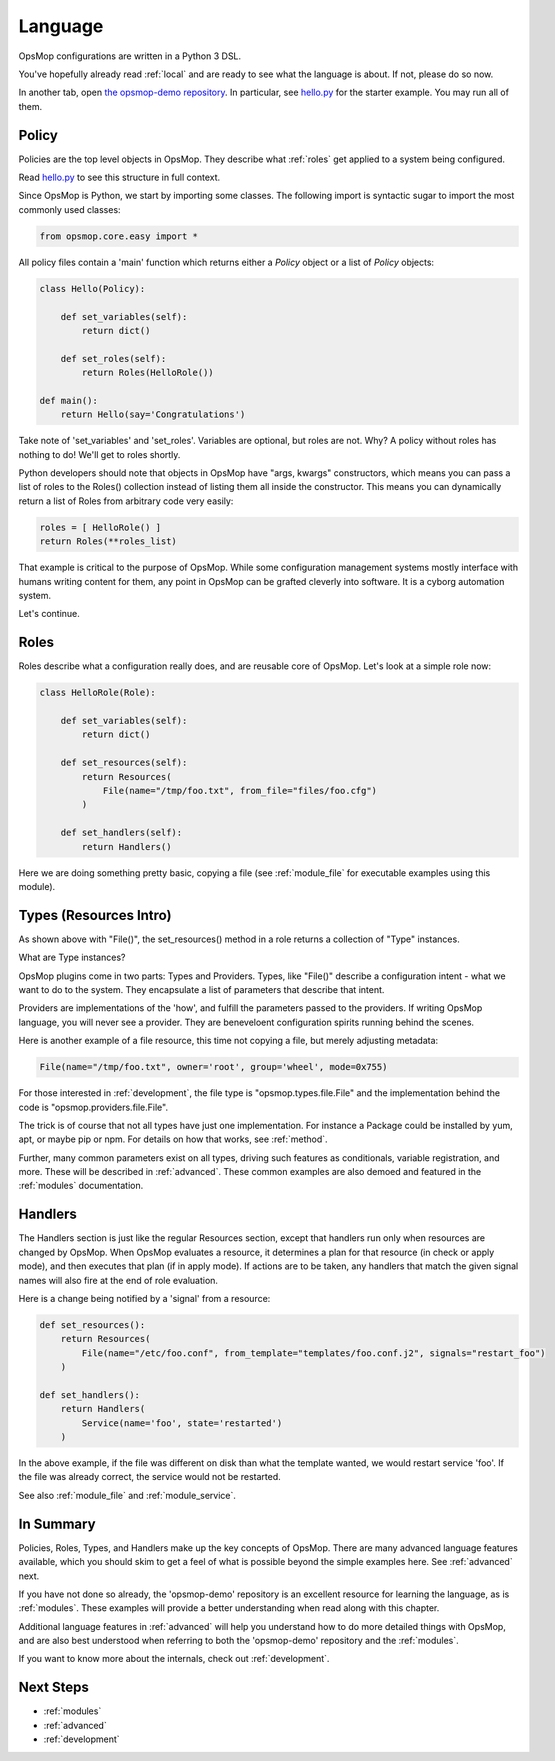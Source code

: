 .. _language:

Language
--------

OpsMop configurations are written in a Python 3 DSL.

You've hopefully already read :ref:`local` and are ready to see what the language is about.
If not, please do so now.

In another tab, open `the opsmop-demo repository <https://github.com/vespene-io/opsmop-demo/tree/master/content>`_. In particular, see 
`hello.py <https://github.com/vespene-io/opsmop-demo/blob/master/content/hello.py>`_ for the starter example.  You may run all of them.

.. _policy:

Policy
======

Policies are the top level objects in OpsMop.  They describe what :ref:`roles` get applied to a system being configured.

Read `hello.py <https://github.com/vespene-io/opsmop-demo/blob/master/content/hello.py>`_ to see this structure in full
context.

Since OpsMop is Python, we start by importing some classes. The following import is syntactic sugar to import the
most commonly used classes:

.. code-block:: python

    from opsmop.core.easy import *

All policy files contain a 'main' function which returns either a *Policy* object or a list of *Policy* objects:

.. code-block:: python

    class Hello(Policy):
  
        def set_variables(self):
            return dict()

        def set_roles(self):
            return Roles(HelloRole())
   
    def main():
        return Hello(say='Congratulations')

Take note of 'set_variables' and 'set_roles'.  Variables are optional, but roles are not.
Why? A policy without roles has nothing to do!  We'll get to roles shortly.

Python developers should note that objects in OpsMop have "args, kwargs" constructors, which means
you can pass a list of roles to the Roles() collection instead of listing them all inside the constructor.  
This means you can dynamically return a list of Roles from arbitrary code very easily:

.. code-block:: python

    roles = [ HelloRole() ]
    return Roles(**roles_list)

That example is critical to the purpose of OpsMop.  While some configuration management systems mostly
interface with humans writing content for them, any point in OpsMop can be grafted cleverly into software.
It is a cyborg automation system.

Let's continue.

.. _roles:

Roles
=====

Roles describe what a configuration really does, and are reusable core of OpsMop.  Let's look at a simple
role now:

.. code-block:: python

    class HelloRole(Role):

        def set_variables(self):
            return dict()

        def set_resources(self):
            return Resources(
                File(name="/tmp/foo.txt", from_file="files/foo.cfg")
            )

        def set_handlers(self):
            return Handlers()

Here we are doing something pretty basic, copying a file (see :ref:`module_file` for executable examples using
this module).

.. _note:
    The method 'set_variables()' and 'set_handlers()' methods can always be ommitted.

.. _note:
    Roles() and Policy() objects also take key=value arguments and you can parameterize them
    to set variables that way. This is demonstrated in some of the examples in the opsmop-demo repository.
    See also :ref:`var_scoping`.
    
.. _types:

Types (Resources Intro)
=======================

As shown above with "File()", the set_resources() method in a role returns a collection of "Type" instances.

What are Type instances? 

OpsMop plugins come in two parts: Types and Providers.  Types, like "File()"
describe a configuration intent - what we want to do to the system.  They encapsulate
a list of parameters that describe that intent.

Providers are implementations of the 'how', and fulfill the parameters passed to the providers.
If writing OpsMop language, you will never see a provider.  They are beneveloent configuration 
spirits running behind the scenes.

Here is another example of a file resource, this time not copying a file, but merely
adjusting metadata:

.. code-block:: python

    File(name="/tmp/foo.txt", owner='root', group='wheel', mode=0x755)

For those interested in :ref:`development`, the file type is "opsmop.types.file.File" and the implementation
behind the code is "opsmop.providers.file.File".

The trick is of course that not all types have just one implementation.  For instance a Package could be installed
by yum, apt, or maybe pip or npm.  For details on how that works, see :ref:`method`.

Further, many common parameters exist on all types, driving such features as conditionals, variable registration, and more.
These will be described in :ref:`advanced`.  These common examples are also demoed and featured in the :ref:`modules` documentation.

.. _handlers:

Handlers
========

The Handlers section is just like the regular Resources section, except that handlers run only when resources
are changed by OpsMop. When OpsMop evaluates a resource, it determines a plan for that resource (in check or apply mode), and then
executes that plan (if in apply mode).  If actions are to be taken, any handlers that match the given signal names will also fire
at the end of role evaluation.

Here is a change being notified by a 'signal' from a resource:

.. code-block:: python

     def set_resources():
         return Resources(
             File(name="/etc/foo.conf", from_template="templates/foo.conf.j2", signals="restart_foo")
         )

     def set_handlers():
         return Handlers(
             Service(name='foo', state='restarted')
         )

In the above example, if the file was different on disk than what the template wanted, we would
restart service 'foo'. If the file was already correct, the service would not be restarted.

See also :ref:`module_file` and :ref:`module_service`.

In Summary
==========

Policies, Roles, Types, and Handlers make up the key concepts of OpsMop.  There are many advanced
language features available, which you should skim to get a feel of what is possible beyond
the simple examples here. See :ref:`advanced` next.

If you have not done so already, the 'opsmop-demo' repository is an excellent resource for learning
the language, as is :ref:`modules`.  These examples will provide a better understanding when read
along with this chapter.

Additional language features in :ref:`advanced` will help you understand how to do more detailed
things with OpsMop, and are also best understood when referring to both the 'opsmop-demo' repository
and the :ref:`modules`.

If you want to know more about the internals, check out :ref:`development`.

Next Steps
==========

* :ref:`modules`
* :ref:`advanced`
* :ref:`development`

